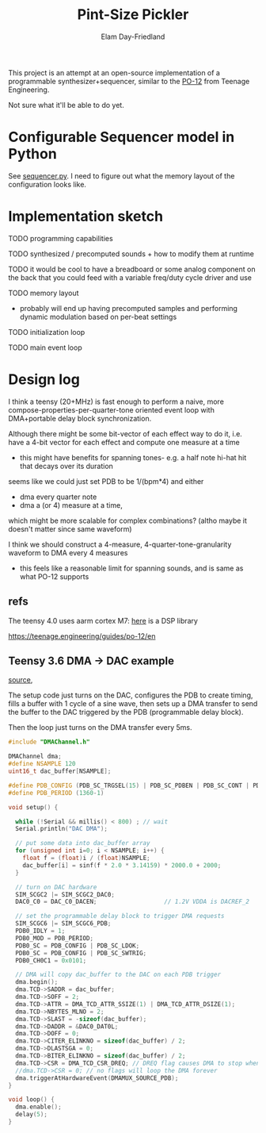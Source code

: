 #+title: Pint-Size Pickler
#+author: Elam Day-Friedland

This project is an attempt at an open-source implementation of a programmable synthesizer+sequencer,
similar to the [[https://teenage.engineering/store/po-12][PO-12]] from Teenage Engineering.

Not sure what it'll be able to do yet.

* Configurable Sequencer model in Python
See [[file:src/sequencer.py][sequencer.py]].
I need to figure out what the memory layout of the configuration looks like.

* Implementation sketch

TODO programming capabilities

TODO synthesized / precomputed sounds + how to modify them at runtime

TODO it would be cool to have a breadboard or some analog component on the back that you could feed with a variable freq/duty cycle driver and use

TODO memory layout
- probably will end up having precomputed samples and performing dynamic modulation based on per-beat settings

TODO initialization loop

TODO main event loop

* Design log


I think a teensy (20+MHz) is fast enough to perform a naive,
more compose-properties-per-quarter-tone oriented event loop with DMA+portable delay block synchronization.

Although there might be some bit-vector of each effect way to do it,
i.e. have a 4-bit vector for each effect and compute one measure at a time
- this might have benefits for spanning tones- e.g. a half note hi-hat hit that decays over its duration

seems like we could just set PDB to be 1/(bpm*4) and either
- dma every quarter note
-  dma a (or 4) measure at a time,
which might be more scalable for complex combinations? (altho maybe it doesn't matter since same waveform)


I think we should construct a 4-measure, 4-quarter-tone-granularity waveform to DMA every 4 measures
- this feels like a reasonable limit for spanning sounds, and is same as what PO-12 supports



** refs
The teensy 4.0 uses aarm cortex M7: [[https://arm-software.github.io/CMSIS_5/DSP/html/index.html][here]] is a DSP library


https://teenage.engineering/guides/po-12/en
** Teensy 3.6 DMA -> DAC example

[[https://forum.pjrc.com/index.php?threads/t3-6-dma-and-dac.60738/][source]],


The setup code just turns on the DAC, configures the PDB to create timing,
fills a buffer with 1 cycle of a sine wave,
then sets up a DMA transfer to send the buffer to the DAC triggered by the PDB (programmable delay block).

Then the loop just turns on the DMA transfer every 5ms.



#+begin_src cpp
#include "DMAChannel.h"

DMAChannel dma;
#define NSAMPLE 120
uint16_t dac_buffer[NSAMPLE];

#define PDB_CONFIG (PDB_SC_TRGSEL(15) | PDB_SC_PDBEN | PDB_SC_CONT | PDB_SC_PDBIE | PDB_SC_DMAEN)
#define PDB_PERIOD (1360-1)

void setup() {

  while (!Serial && millis() < 800) ; // wait
  Serial.println("DAC DMA");

  // put some data into dac_buffer array
  for (unsigned int i=0; i < NSAMPLE; i++) {
    float f = (float)i / (float)NSAMPLE;
    dac_buffer[i] = sinf(f * 2.0 * 3.14159) * 2000.0 + 2000;
  }

  // turn on DAC hardware
  SIM_SCGC2 |= SIM_SCGC2_DAC0;
  DAC0_C0 = DAC_C0_DACEN;                   // 1.2V VDDA is DACREF_2

  // set the programmable delay block to trigger DMA requests
  SIM_SCGC6 |= SIM_SCGC6_PDB;
  PDB0_IDLY = 1;
  PDB0_MOD = PDB_PERIOD;
  PDB0_SC = PDB_CONFIG | PDB_SC_LDOK;
  PDB0_SC = PDB_CONFIG | PDB_SC_SWTRIG;
  PDB0_CH0C1 = 0x0101;

  // DMA will copy dac_buffer to the DAC on each PDB trigger
  dma.begin();
  dma.TCD->SADDR = dac_buffer;
  dma.TCD->SOFF = 2;
  dma.TCD->ATTR = DMA_TCD_ATTR_SSIZE(1) | DMA_TCD_ATTR_DSIZE(1);
  dma.TCD->NBYTES_MLNO = 2;
  dma.TCD->SLAST = -sizeof(dac_buffer);
  dma.TCD->DADDR = &DAC0_DAT0L;
  dma.TCD->DOFF = 0;
  dma.TCD->CITER_ELINKNO = sizeof(dac_buffer) / 2;
  dma.TCD->DLASTSGA = 0;
  dma.TCD->BITER_ELINKNO = sizeof(dac_buffer) / 2;
  dma.TCD->CSR = DMA_TCD_CSR_DREQ; // DREQ flag causes DMA to stop when done
  //dma.TCD->CSR = 0; // no flags will loop the DMA forever
  dma.triggerAtHardwareEvent(DMAMUX_SOURCE_PDB);
}

void loop() {
  dma.enable();
  delay(5);
}

#+end_src
